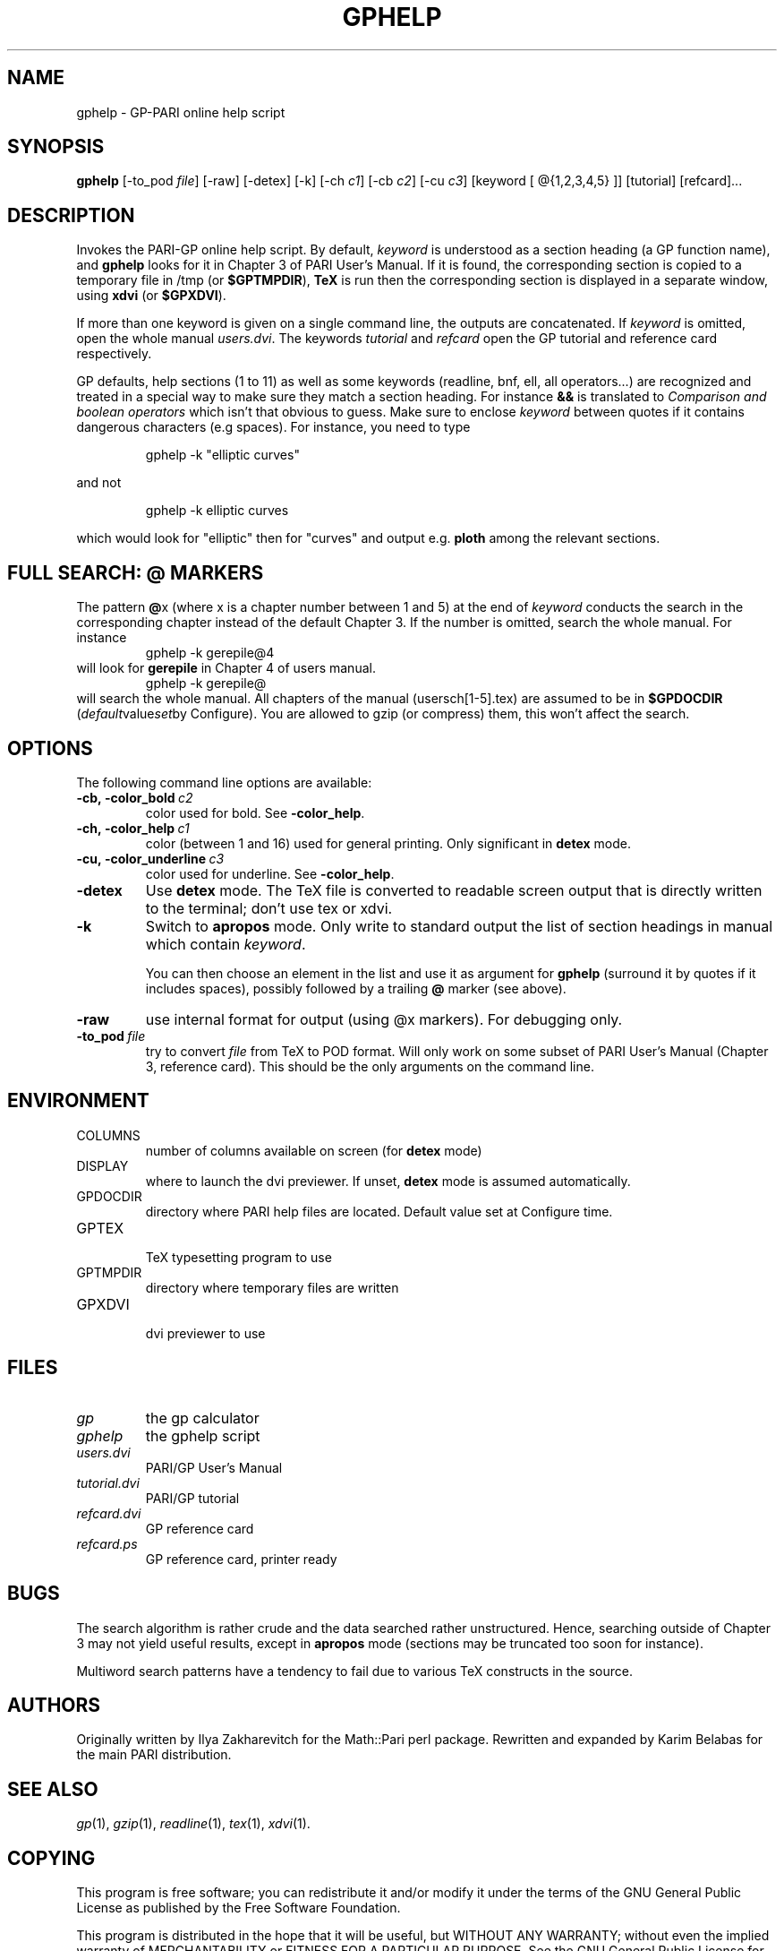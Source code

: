 .TH GPHELP 1 "25 June 1999"
.SH NAME
gphelp \- GP-PARI online help script
.SH SYNOPSIS
.BR gphelp
[-to_pod
.IR file ]
[-raw]
[-detex]
[-k]
[-ch
.IR c1 ]
[-cb
.IR c2 ]
[-cu
.IR c3 ]
[keyword [ @{1,2,3,4,5} ]] 
[tutorial]
[refcard]...

.SH DESCRIPTION
Invokes the PARI-GP online help script. By default,
.I keyword
is understood as a section heading (a GP function name), and 
.B gphelp
looks for it in Chapter 3 of PARI User's Manual. If it is found, the
corresponding section is copied to a temporary file in /tmp (or 
.BR $GPTMPDIR ),
.B TeX
is run then the corresponding section is displayed in a separate window, using 
.B xdvi
(or
.BR $GPXDVI ).


If more than one keyword is given on a single command line, the outputs are
concatenated. If 
.I keyword
is omitted, open the whole manual
.IR users.dvi .
The keywords
.I tutorial
and
.I refcard
open the GP tutorial and reference card respectively.

GP defaults, help sections (1 to 11) as well as some keywords (readline,
bnf, ell, all operators...) are recognized and treated in a special way to
make sure they match a section heading. For instance 
.B &&
is translated to
.I "Comparison and boolean operators"
which isn't that obvious to guess.
Make sure to enclose
.I keyword
between quotes if it contains dangerous characters (e.g spaces). For
instance, you need to type

.RS
gphelp -k "elliptic curves"
.RE

and not

.RS
gphelp -k elliptic curves
.RE

which would look for 
"elliptic"
then for 
"curves"
and output e.g.
.B ploth
among the relevant sections.

.SH FULL SEARCH: @ MARKERS

The pattern
.BR @ x
(where x is a chapter number between 1 and 5) at the end of 
.I keyword
conducts the search in the corresponding chapter instead of the default
Chapter 3. If the number is omitted, search the whole manual. For instance
.RS
gphelp -k gerepile@4
.RE
will look for
.B gerepile
in Chapter 4 of users manual.
.RS
gphelp -k gerepile@
.RE
will search the whole manual. All chapters of the manual (usersch[1-5].tex)
are assumed to be in 
.B $GPDOCDIR
.RI ( default value set by 
Configure). You are allowed to gzip (or compress) them, this won't affect
the search.

.SH OPTIONS
The following command line options are available:
.TP
.BI -cb,\ -color_bold\  c2
color used for bold. See 
.BR -color_help .

.TP
.BI -ch,\ -color_help\  c1
color (between 1 and 16) used for general printing. Only
significant in 
.B detex
mode.

.TP
.BI -cu,\ -color_underline\  c3
color used for underline. See
.BR -color_help .

.TP
.BI \-detex
Use 
.B detex
mode. The TeX file is converted to readable screen output that is directly
written to the terminal; don't use tex or xdvi.

.TP
.BI \-k
Switch to 
.B apropos
mode. Only write to standard output the list of section headings in manual
which contain
.IR keyword .

You can then choose an element in the list and use it as argument for 
.B gphelp
(surround it by quotes if it includes spaces), possibly followed by a
trailing
.B @
marker (see above).

.TP
.BI \-raw
use internal format for output (using @x markers). For debugging only.

.TP
.BI \-to_pod\  file
try to convert 
.I file
from TeX to POD format. Will only work on some subset of PARI User's Manual
(Chapter 3, reference card). This should be the only arguments on the
command line.

.SH ENVIRONMENT
.TP
COLUMNS
number of columns available on screen (for
.B detex
mode)

.TP
DISPLAY
where to launch the dvi previewer. If unset, 
.B detex
mode is assumed automatically.

.TP
GPDOCDIR
directory where PARI help files are located. Default value set at Configure
time.

.TP
GPTEX
.RS
TeX typesetting program to use
.RE

.TP
GPTMPDIR
directory where temporary files are written

.TP
GPXDVI
.RS
dvi previewer to use
.RE

.SH FILES
.TP
.I gp
the gp calculator

.TP
.I gphelp
the gphelp script

.TP
.I users.dvi
PARI/GP User's Manual

.TP
.I tutorial.dvi
PARI/GP tutorial

.TP
.I refcard.dvi
GP reference card

.TP
.I refcard.ps
GP reference card, printer ready

.SH BUGS

The search algorithm is rather crude and the data searched rather
unstructured. Hence, searching outside of Chapter 3 may not yield useful
results, except in
.B apropos
mode (sections may be truncated too soon for instance).

Multiword search patterns have a tendency to fail due to various TeX
constructs in the source.

.SH AUTHORS
Originally written by Ilya Zakharevitch for the Math::Pari perl package.
Rewritten and expanded by Karim Belabas for the main PARI distribution.

.SH SEE ALSO
.IR gp (1),
.IR gzip (1),
.IR readline (1),
.IR tex (1),
.IR xdvi (1).

.SH COPYING

This program is  free  software;  you  can  redistribute  it
and/or  modify  it under the terms of the GNU General Public
License as published by the Free Software Foundation.

This program is distributed in the hope that it will be useful, but WITHOUT
ANY WARRANTY; without even the implied warranty of MERCHANTABILITY or FITNESS
FOR  A  PARTICULAR  PURPOSE.  See the GNU General Public License for more
details.

You should have received a copy of the  GNU  General  Public
License  along  with this program; if not, write to the Free
Software Foundation,  Inc.,  675  Mass  Ave,  Cambridge,  MA
02139, USA.
